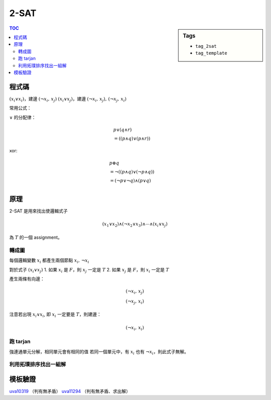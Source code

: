 ###################################################
2-SAT
###################################################

.. sidebar:: Tags

    - ``tag_2sat``
    - ``tag_template``

.. contents:: TOC
    :depth: 2

************************
程式碼
************************

:math:`(x_i \lor x_i)`，建邊 :math:`(\lnot x_i,\, x_j)`
:math:`(x_i \lor x_j)`，建邊 :math:`(\lnot x_i,\, x_j) ,\, (\lnot x_j,\, x_i)`

.. code-block:: cpp
    :linenos:

    // 建圖
    // (x1 or x2) and ... and (xi or xj)
    // (xi or xj) 建邊
    // ~xi -> xj
    // ~xj -> xi

    tarjan(); // scc 建立的順序是倒序的拓璞排序
    for (int i = 0; i < 2 * N; i += 2) {
        if (belong[i] == belong[i ^ 1]) {
            // 無解
        }
    }
    for (int i = 0; i < 2 * N; i += 2) { // 迭代所有變數
        if (belong[i] < belong[i ^ 1]) { // i 的拓璞排序比 ~i 的拓璞排序大
            // i = T
        }
        else {
            // i = F
        }
    }

常用公式：

:math:`\lor` 的分配律：

.. math::

    &p \lor (q \land r)  \\
    &= ((p \land q) \lor (p \land r))

xor:

.. math::

    &p \oplus q   \\
    &= \lnot ( (p \land q) \lor (\lnot p \land q))     \\
    &= (\lnot p \lor \lnot q) \land (p \lor q)     \\

************************
原理
************************

2-SAT 是用來找出使邏輯式子

.. math::

    (x_1 \lor x_2) \land (\lnot x_2 \lor x_3) \land \cdots \land (x_i \lor x_j)

為 :math:`T` 的一個 assignment。

==================
轉成圖
==================

每個邏輯變數 :math:`x_i` 都產生兩個節點 :math:`x_i,\, \lnot x_i`

對於式子 :math:`(x_i \lor x_j)`
1. 如果 :math:`x_i` 是 :math:`F`，則 :math:`x_j` 一定是 :math:`T`
2. 如果 :math:`x_j` 是 :math:`F`，則 :math:`x_i` 一定是 :math:`T`

產生兩條有向邊：

.. math::

    (\lnot x_i,\, x_j) \\
    (\lnot x_j,\, x_i)

注意若出現 :math:`x_i \lor x_i`, 即 :math:`x_i` 一定要是 :math:`T`，則建邊：

.. math:: (\lnot x_i,\, x_i)

==================
跑 tarjan
==================

強連通單元分解，相同單元會有相同的值
若同一個單元中，有 :math:`x_i` 也有 :math:`\lnot x_i`，則此式子無解。

=======================================
利用拓璞排序找出一組解
=======================================

************************
模板驗證
************************

`uva10319 <../../uva/p10319.html>`_ （判有無矛盾）
`uva11294 <../../uva/p11294.html>`_ （判有無矛盾、求出解）
